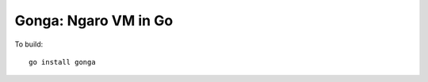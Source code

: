 =====================
Gonga: Ngaro VM in Go
=====================

To build:

::

  go install gonga

